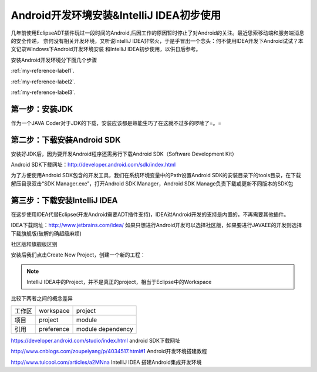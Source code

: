 ﻿Android开发环境安装&IntelliJ IDEA初步使用
================================================


几年前使用EclipseADT插件玩过一段时间的Android,后因工作的原因暂时停止了对Android的关注。最近思索移动端和服务端消息的安全传递，
奈何没有相关开发环境，又听说IntelliJ IDEA非常火，于是乎冒出一个念头：何不使用IDEA开发下Android试试？本文记录Windows下Android开发环境安装
和IntelliJ IDEA初步使用，以供日后参考。

安装Android开发环境分下面几个步骤

:ref:`my-reference-label1`.

:ref:`my-reference-label2`.

:ref:`my-reference-label3`.


.. _my-reference-label1:

第一步：安装JDK
----------------

作为一个JAVA Coder对于JDK的下载，安装应该都是熟能生巧了在这就不过多的啰嗦了=。=



.. _my-reference-label2:

第二步：下载安装Android SDK
----------------------------------------

安装好JDK后，因为要开发Android程序还需另行下载Android SDK（Software Development Kit）

Android SDK下载网址：http://developer.android.com/sdk/index.html

.. image:: ../../images/android-Idea/androidSDK1.png

为了方便使用Android SDK包含的开发工具，我们在系统环境变量中的Path设置Android SDK的安装目录下的tools目录，在下载解压目录双击“SDK Manager.exe”，打开Android SDK Manager，Android SDK Manage负责下载或更新不同版本的SDK包

.. image:: ../../images/android-Idea/android1.png


.. _my-reference-label3:

第三步：下载安装IntelliJ IDEA
--------------------------------


在这步使用IDEA代替Eclipse(开发Android需要ADT插件支持)，IDEA对Android开发的支持是内置的，不再需要其他插件。

IDEA下载网址：http://www.jetbrains.com/idea/ 如果只想进行Android开发可以选择社区版，如果要进行JAVAEE的开发则选择下载旗舰版(破解的确超级麻烦)

社区版和旗舰版区别

.. image:: ../../images/android-Idea/IDEA1.png

.. image:: ../../images/android-Idea/IDEA2.png

安装后我们点击Create New Project，创建一个新的工程：

.. image:: ../../images/android-Idea/IDEA3.png

.. note:: 
   IntelliJ IDEA中的Project，并不是真正的project，相当于Eclipse中的Workspace
  
比较下两者之间的概念差异

=========================   ============================================  ========================= 
                                    eclipse                                 IEDA/Android Studio
=========================   ============================================  =========================
    工作区                          workspace                                 project
    项目                            project                                   module      
    引用                            preference                              module dependency
=========================   ============================================  =========================



https://developer.android.com/studio/index.html  android SDK下载网址

http://www.cnblogs.com/zoupeiyang/p/4034517.html#1  Android开发环境搭建教程

http://www.tuicool.com/articles/a2MNna IntelliJ IDEA 搭建Android集成开发环境

 
